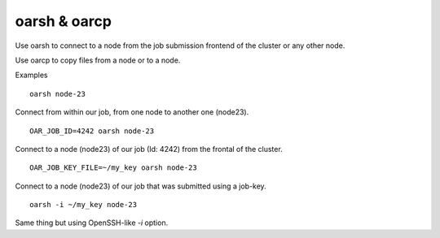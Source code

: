 oarsh & oarcp
-------------

Use oarsh to connect to a node from the job submission frontend of the cluster or any other node.

Use oarcp to copy files from a node or to a node.

Examples
::
   oarsh node-23

Connect from within our job, from one node to another one (node23).
:: 
   OAR_JOB_ID=4242 oarsh node-23

Connect to a node (node23) of our job (Id: 4242) from the frontal of the cluster.
:: 
   OAR_JOB_KEY_FILE=~/my_key oarsh node-23

Connect to a node (node23) of our job that was submitted using a job-key.
:: 
   oarsh -i ~/my_key node-23
 
Same thing but using OpenSSH-like *-i*  option.
